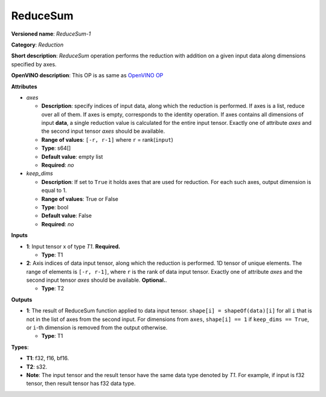 ---------
ReduceSum
---------

**Versioned name**: *ReduceSum-1*

**Category**: *Reduction*

**Short description**: *ReduceSum* operation performs the reduction with
addition on a given input data along dimensions specified by axes.

**OpenVINO description**: This OP is as same as `OpenVINO OP
<https://docs.openvino.ai/2021.4/openvino_docs_ops_reduction_ReduceSum_1.html>`__

**Attributes**

* *axes*

  * **Description**: specify indices of input data, along which the reduction is
    performed. If axes is a list, reduce over all of them. If axes is empty,
    corresponds to the identity operation. If axes contains all dimensions of
    input **data**, a single reduction value is calculated for the entire input
    tensor. Exactly one of attribute *axes* and the second input tensor *axes*
    should be available.
  * **Range of values**: ``[-r, r-1]`` where ``r`` = rank(``input``)
  * **Type**: s64[]
  * **Default value**: empty list
  * **Required**: *no*

* *keep_dims*

  * **Description**: If set to ``True`` it holds axes that are used for
    reduction. For each such axes, output dimension is equal to 1.
  * **Range of values**: True or False
  * **Type**: bool
  * **Default value**: False
  * **Required**: *no*

**Inputs**

* **1**: Input tensor x of type *T1*. **Required.**

  * **Type**: T1

* **2**: Axis indices of data input tensor, along which the reduction is
  performed. 1D tensor of unique elements. The range of elements is
  ``[-r, r-1]``, where ``r`` is the rank of data input tensor. Exactly one of
  attribute *axes* and the second input tensor *axes* should be available.
  **Optional.**.

  * **Type**: T2

**Outputs**

* **1**: The result of ReduceSum function applied to data input tensor.
  ``shape[i] = shapeOf(data)[i]`` for all ``i`` that is not in the list of
  axes from the second input. For dimensions from ``axes``, ``shape[i] == 1``
  if ``keep_dims == True``, or ``i``-th dimension is removed from the output
  otherwise.

  * **Type**: T1

**Types**:

* **T1**: f32, f16, bf16.
* **T2**: s32.
* **Note**: The input tensor and the result tensor have the same data type
  denoted by *T1*. For example, if input is f32 tensor, then result tensor has
  f32 data type.

